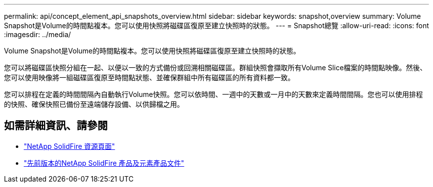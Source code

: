 ---
permalink: api/concept_element_api_snapshots_overview.html 
sidebar: sidebar 
keywords: snapshot,overview 
summary: Volume Snapshot是Volume的時間點複本。您可以使用快照將磁碟區復原至建立快照時的狀態。 
---
= Snapshot總覽
:allow-uri-read: 
:icons: font
:imagesdir: ../media/


[role="lead"]
Volume Snapshot是Volume的時間點複本。您可以使用快照將磁碟區復原至建立快照時的狀態。

您可以將磁碟區快照分組在一起、以便以一致的方式備份或回溯相關磁碟區。群組快照會擷取所有Volume Slice檔案的時間點映像。然後、您可以使用映像將一組磁碟區復原至時間點狀態、並確保群組中所有磁碟區的所有資料都一致。

您可以排程在定義的時間間隔內自動執行Volume快照。您可以依時間、一週中的天數或一月中的天數來定義時間間隔。您也可以使用排程的快照、確保快照已備份至遠端儲存設備、以供歸檔之用。



== 如需詳細資訊、請參閱

* https://www.netapp.com/data-storage/solidfire/documentation/["NetApp SolidFire 資源頁面"^]
* https://docs.netapp.com/sfe-122/topic/com.netapp.ndc.sfe-vers/GUID-B1944B0E-B335-4E0B-B9F1-E960BF32AE56.html["先前版本的NetApp SolidFire 產品及元素產品文件"^]

